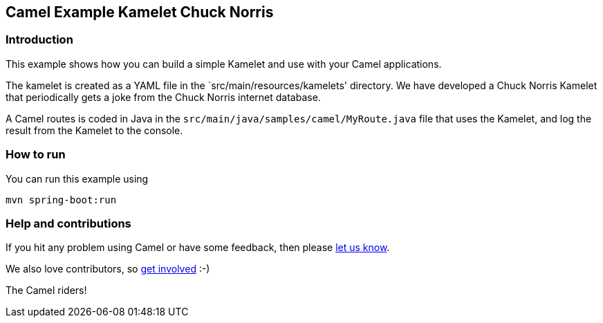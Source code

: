 == Camel Example Kamelet Chuck Norris

=== Introduction

This example shows how you can build a simple Kamelet and use with your Camel applications.

The kamelet is created as a YAML file in the `src/main/resources/kamelets' directory.
We have developed a Chuck Norris Kamelet that periodically gets a joke from the Chuck Norris internet database.

A Camel routes is coded in Java in the `src/main/java/samples/camel/MyRoute.java` file
that uses the Kamelet, and log the result from the Kamelet to the console.

=== How to run

You can run this example using

    mvn spring-boot:run

=== Help and contributions

If you hit any problem using Camel or have some feedback, then please
https://camel.apache.org/support.html[let us know].

We also love contributors, so
https://camel.apache.org/contributing.html[get involved] :-)

The Camel riders!



